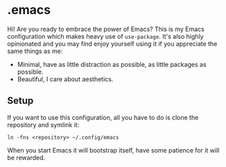 * .emacs

Hi! Are you ready to embrace the power of Emacs? This is my Emacs configuration which makes
heavy use of =use-package=. It's also highly opinionated and you may find enjoy yourself using
it if you appreciate the same things as me:

- Minimal, have as little distraction as possible, as little packages as possible.
- Beautiful, I care about aesthetics.

** Setup

If you want to use this configuration, all you have to do is clone the repository and symlink it:

#+begin_src shell
  ln -fns <repository> ~/.config/emacs
#+end_src
    
When you start Emacs it will bootstrap itself, have some patience for it will be rewarded.
